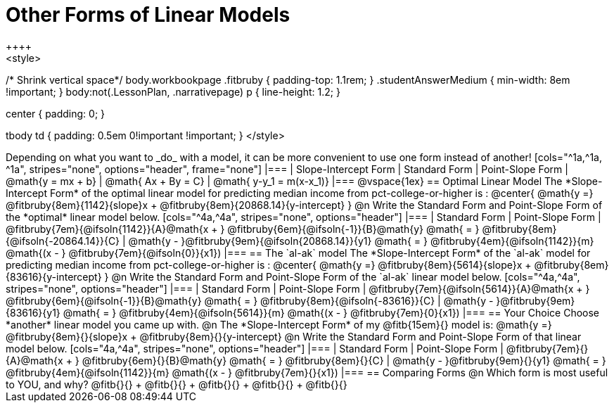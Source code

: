 = Other Forms of Linear Models
++++
<style>
/* Shrink vertical space*/
body.workbookpage .fitbruby { padding-top: 1.1rem; }
.studentAnswerMedium { min-width: 8em !important; }
body:not(.LessonPlan, .narrativepage) p { line-height: 1.2; }

.center { padding: 0; }
tbody td { padding: 0.5em 0!important !important; }
</style>
++++

Depending on what you want to _do_ with a model, it can be more convenient to use one form instead of another!

[cols="^1a,^1a, ^1a", stripes="none", options="header", frame="none"]
|===
| Slope-Intercept Form
| Standard Form
| Point-Slope Form

| @math{y = mx + b}
| @math{ Ax + By = C}
| @math{ y-y_1 = m(x-x_1)}
|===

@vspace{1ex}

== Optimal Linear Model
The *Slope-Intercept Form* of the optimal linear model for predicting median income from pct-college-or-higher is :

@center{
 @math{y =} @fitbruby{8em}{1142}{slope}x + @fitbruby{8em}{20868.14}{y-intercept}
}

@n Write the Standard Form and Point-Slope Form of the *optimal* linear model below.

[cols="^4a,^4a", stripes="none", options="header"]
|===
| Standard Form
| Point-Slope Form

| @fitbruby{7em}{@ifsoln{1142}}{A}@math{x + } @fitbruby{6em}{@ifsoln{-1}}{B}@math{y} @math{ = } @fitbruby{8em}{@ifsoln{-20864.14}}{C}
| @math{y - }@fitbruby{9em}{@ifsoln{20868.14}}{y1} @math{ = } @fitbruby{4em}{@ifsoln{1142}}{m} @math{(x - } @fitbruby{7em}{@ifsoln{0}}{x1})
|===

== The `al-ak` model

The *Slope-Intercept Form* of the `al-ak` model for predicting median income from pct-college-or-higher is :

@center{
 @math{y =} @fitbruby{8em}{5614}{slope}x + @fitbruby{8em}{83616}{y-intercept}
}

@n Write the Standard Form and Point-Slope Form of the `al-ak` linear model below.

[cols="^4a,^4a", stripes="none", options="header"]
|===
| Standard Form
| Point-Slope Form

| @fitbruby{7em}{@ifsoln{5614}}{A}@math{x + } @fitbruby{6em}{@ifsoln{-1}}{B}@math{y} @math{ = } @fitbruby{8em}{@ifsoln{-83616}}{C}
| @math{y - }@fitbruby{9em}{83616}{y1} @math{ = } @fitbruby{4em}{@ifsoln{5614}}{m} @math{(x - } @fitbruby{7em}{0}{x1})
|===

== Your Choice
Choose *another* linear model you came up with.

@n The *Slope-Intercept Form* of my @fitb{15em}{} model is: @math{y =} @fitbruby{8em}{}{slope}x + @fitbruby{8em}{}{y-intercept}

@n Write the Standard Form and Point-Slope Form of that linear model below.

[cols="4a,^4a", stripes="none", options="header"]
|===
| Standard Form
| Point-Slope Form

| @fitbruby{7em}{}{A}@math{x + } @fitbruby{6em}{}{B}@math{y} @math{ = } @fitbruby{8em}{}{C}
| @math{y - }@fitbruby{9em}{}{y1} @math{ = } @fitbruby{4em}{@ifsoln{1142}}{m} @math{(x - } @fitbruby{7em}{}{x1})
|===

== Comparing Forms
@n Which form is most useful to YOU, and why? @fitb{}{} +
@fitb{}{} +
@fitb{}{} +
@fitb{}{} +
@fitb{}{}
